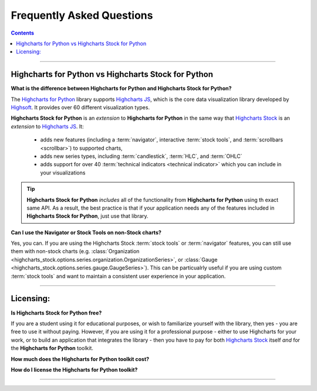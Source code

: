 ################################
Frequently Asked Questions
################################

.. contents::
  :depth: 2
  :backlinks: entry

-------------------

*******************************************************
Highcharts for Python vs Highcharts Stock for Python
*******************************************************

**What is the difference between Highcharts for Python and Highcharts Stock for Python?**

The `Highcharts for Python <https://highcharts-core.readthedocs.io/>`__ library supports
`Highcharts JS <https://www.highcharts.com/products/highcharts/>`__, which is the core
data visualization library developed by `Highsoft <https://www.highcharts.com/>`__. It
provides over 60 different visualization types.

**Highcharts Stock for Python** is an *extension* to **Highcharts for Python** in the same
way that `Highcharts Stock <https://www.highcharts.com/products/stock/>`__ is an
*extension* to `Highcharts JS <https://www.highcharts.com/products/highcharts/>`__. It:

  * adds new features (including a :term:`navigator`, interactive :term:`stock tools`, and
    :term:`scrollbars <scrollbar>`) to supported charts,
  * adds new series types, including :term:`candlestick`, :term:`HLC`, and :term:`OHLC`
  * adds support for over 40 :term:`technical indicators <technical indicator>` which you
    can include in your visualizations

.. tip::

  **Highcharts Stock for Python** *includes* all of the functionality from
  **Highcharts for Python** using th exact same API. As a result, the best practice is
  that if your application needs any of the features included in
  **Highcharts Stock for Python**, just use that library.

**Can I use the Navigator or Stock Tools on non-Stock charts?**

Yes, you can. If you are using the Highcharts Stock :term:`stock tools` or
:term:`navigator` features, you can still use them with non-stock charts (e.g.
:class:`Organization <highcharts_stock.options.series.organization.OrganizationSeries>`,
or :class:`Gauge <highcharts_stock.options.series.gauge.GaugeSeries>`). This can be
particualrly useful if you are using custom :term:`stock tools` and want to maintain a
consistent user experience in your application.

---------------

***********************
Licensing:
***********************

**Is Highcharts Stock for Python free?**

If you are a student using it for educational purposes, or wish to familiarize yourself
with the library, then yes - you are free to use it without paying. However, if you are
using it for a professional purpose - either to use Highcharts for your work, or to build
an application that integrates the library - then you have to pay for both
`Highcharts Stock <https://www.highcharts.com/products/stock/>`__ itself *and* for the
**Highcharts for Python** toolkit.

**How much does the Highcharts for Python toolkit cost?**

.. todo::

  Add pricing details.

**How do I license the Highcharts for Python toolkit?**

.. todo::

  Add licensing instructions.

----------------------

.. todo::

  Predict other key questions that might get asked.
